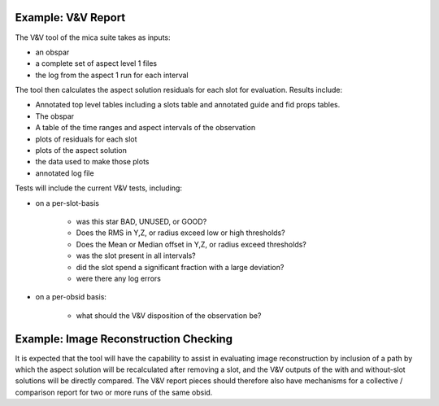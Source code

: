 Example: V&V Report
--------------------

The V&V tool of the mica suite takes as inputs:

* an obspar
* a complete set of aspect level 1 files
* the log from the aspect 1 run for each interval

The tool then calculates the aspect solution residuals for each slot
for evaluation.  Results include:

* Annotated top level tables including a slots table and annotated
  guide and fid props tables.  
* The obspar
* A table of the time ranges and aspect intervals of the observation
* plots of residuals for each slot
* plots of the aspect solution
* the data used to make those plots
* annotated log file

Tests will include the current V&V tests, including:

* on a per-slot-basis

   * was this star BAD, UNUSED, or GOOD?
   * Does the RMS in Y,Z, or radius exceed low or high thresholds?
   * Does the Mean or Median offset in Y,Z, or radius exceed
     thresholds?
   * was the slot present in all intervals?
   * did the slot spend a significant fraction with a large deviation?
   * were there any log errors 

* on a per-obsid basis:

   * what should the V&V disposition of the observation be?


Example: Image Reconstruction Checking
--------------------------------------

It is expected that the tool will have the capability to assist in
evaluating image reconstruction by inclusion of a path by which the
aspect solution will be recalculated after removing a slot, and the
V&V outputs of the with and without-slot solutions will be directly
compared.  The V&V report pieces should therefore also have mechanisms
for a collective / comparison report for two or more runs of the same
obsid.

